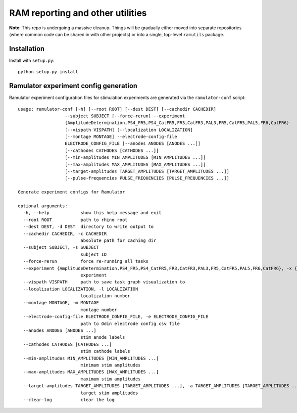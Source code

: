 RAM reporting and other utilities
=================================

**Note**: This repo is undergoing a massive cleanup. Things will be
gradually either moved into separate repositories (where common code can
be shared in with other projects) or into a single, top-level
``ramutils`` package.

Installation
------------

Install with ``setup.py``::

    python setup.py install

Ramulator experiment config generation
--------------------------------------

Ramulator experiment configuration files for stimulation experiments are
generated via the ``ramulator-conf`` script::

    usage: ramulator-conf [-h] [--root ROOT] [--dest DEST] [--cachedir CACHEDIR]
                      --subject SUBJECT [--force-rerun] --experiment
                      {AmplitudeDetermination,PS4_FR5,PS4_CatFR5,FR3,CatFR3,PAL3,FR5,CatFR5,PAL5,FR6,CatFR6}
                      [--vispath VISPATH] [--localization LOCALIZATION]
                      [--montage MONTAGE] --electrode-config-file
                      ELECTRODE_CONFIG_FILE [--anodes ANODES [ANODES ...]]
                      [--cathodes CATHODES [CATHODES ...]]
                      [--min-amplitudes MIN_AMPLITUDES [MIN_AMPLITUDES ...]]
                      [--max-amplitudes MAX_AMPLITUDES [MAX_AMPLITUDES ...]]
                      [--target-amplitudes TARGET_AMPLITUDES [TARGET_AMPLITUDES ...]]
                      [--pulse-frequencies PULSE_FREQUENCIES [PULSE_FREQUENCIES ...]]

    Generate experiment configs for Ramulator

    optional arguments:
      -h, --help            show this help message and exit
      --root ROOT           path to rhino root
      --dest DEST, -d DEST  directory to write output to
      --cachedir CACHEDIR, -c CACHEDIR
                            absolute path for caching dir
      --subject SUBJECT, -s SUBJECT
                            subject ID
      --force-rerun         force re-running all tasks
      --experiment {AmplitudeDetermination,PS4_FR5,PS4_CatFR5,FR3,CatFR3,PAL3,FR5,CatFR5,PAL5,FR6,CatFR6}, -x {AmplitudeDetermination,PS4_FR5,PS4_CatFR5,FR3,CatFR3,PAL3,FR5,CatFR5,PAL5,FR6,CatFR6}
                            experiment
      --vispath VISPATH     path to save task graph visualization to
      --localization LOCALIZATION, -l LOCALIZATION
                            localization number
      --montage MONTAGE, -m MONTAGE
                            montage number
      --electrode-config-file ELECTRODE_CONFIG_FILE, -e ELECTRODE_CONFIG_FILE
                            path to Odin electrode config csv file
      --anodes ANODES [ANODES ...]
                            stim anode labels
      --cathodes CATHODES [CATHODES ...]
                            stim cathode labels
      --min-amplitudes MIN_AMPLITUDES [MIN_AMPLITUDES ...]
                            minimum stim amplitudes
      --max-amplitudes MAX_AMPLITUDES [MAX_AMPLITUDES ...]
                            maximum stim amplitudes
      --target-amplitudes TARGET_AMPLITUDES [TARGET_AMPLITUDES ...], -a TARGET_AMPLITUDES [TARGET_AMPLITUDES ...]
                            target stim amplitudes
      --clear-log           clear the log
